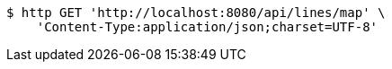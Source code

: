 [source,bash]
----
$ http GET 'http://localhost:8080/api/lines/map' \
    'Content-Type:application/json;charset=UTF-8'
----